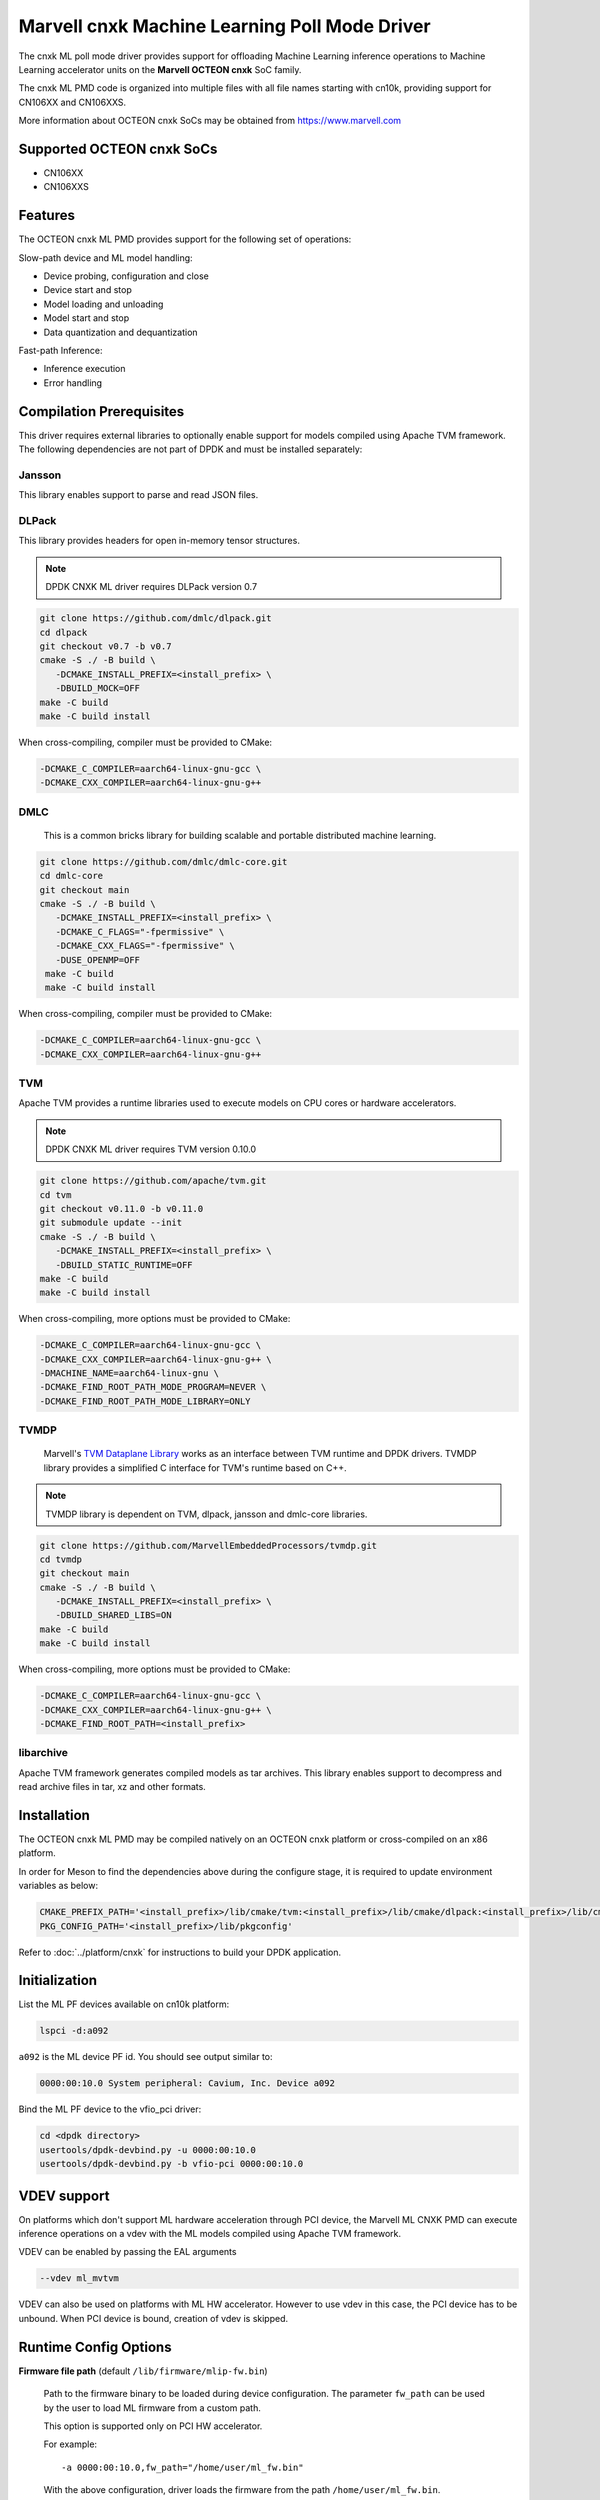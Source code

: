 ..  SPDX-License-Identifier: BSD-3-Clause
    Copyright (c) 2022 Marvell.

Marvell cnxk Machine Learning Poll Mode Driver
==============================================

The cnxk ML poll mode driver provides support for offloading
Machine Learning inference operations to Machine Learning accelerator units
on the **Marvell OCTEON cnxk** SoC family.

The cnxk ML PMD code is organized into multiple files with all file names
starting with cn10k, providing support for CN106XX and CN106XXS.

More information about OCTEON cnxk SoCs may be obtained from `<https://www.marvell.com>`_

Supported OCTEON cnxk SoCs
--------------------------

- CN106XX
- CN106XXS

Features
--------

The OCTEON cnxk ML PMD provides support for the following set of operations:

Slow-path device and ML model handling:

* Device probing, configuration and close
* Device start and stop
* Model loading and unloading
* Model start and stop
* Data quantization and dequantization

Fast-path Inference:

* Inference execution
* Error handling


Compilation Prerequisites
-------------------------

This driver requires external libraries
to optionally enable support for models compiled using Apache TVM framework.
The following dependencies are not part of DPDK and must be installed separately:

Jansson
~~~~~~~

This library enables support to parse and read JSON files.

DLPack
~~~~~~

This library provides headers for open in-memory tensor structures.

.. note::

   DPDK CNXK ML driver requires DLPack version 0.7

.. code-block:: console

   git clone https://github.com/dmlc/dlpack.git
   cd dlpack
   git checkout v0.7 -b v0.7
   cmake -S ./ -B build \
      -DCMAKE_INSTALL_PREFIX=<install_prefix> \
      -DBUILD_MOCK=OFF
   make -C build
   make -C build install

When cross-compiling, compiler must be provided to CMake:

.. code-block:: console

   -DCMAKE_C_COMPILER=aarch64-linux-gnu-gcc \
   -DCMAKE_CXX_COMPILER=aarch64-linux-gnu-g++

DMLC
~~~~

  This is a common bricks library for building scalable
  and portable distributed machine learning.

.. code-block:: console

   git clone https://github.com/dmlc/dmlc-core.git
   cd dmlc-core
   git checkout main
   cmake -S ./ -B build \
      -DCMAKE_INSTALL_PREFIX=<install_prefix> \
      -DCMAKE_C_FLAGS="-fpermissive" \
      -DCMAKE_CXX_FLAGS="-fpermissive" \
      -DUSE_OPENMP=OFF
    make -C build
    make -C build install

When cross-compiling, compiler must be provided to CMake:

.. code-block:: console

   -DCMAKE_C_COMPILER=aarch64-linux-gnu-gcc \
   -DCMAKE_CXX_COMPILER=aarch64-linux-gnu-g++

TVM
~~~

Apache TVM provides a runtime libraries used to execute models
on CPU cores or hardware accelerators.

.. note::

   DPDK CNXK ML driver requires TVM version 0.10.0

.. code-block:: console

   git clone https://github.com/apache/tvm.git
   cd tvm
   git checkout v0.11.0 -b v0.11.0
   git submodule update --init
   cmake -S ./ -B build \
      -DCMAKE_INSTALL_PREFIX=<install_prefix> \
      -DBUILD_STATIC_RUNTIME=OFF
   make -C build
   make -C build install

When cross-compiling, more options must be provided to CMake:

.. code-block:: console

   -DCMAKE_C_COMPILER=aarch64-linux-gnu-gcc \
   -DCMAKE_CXX_COMPILER=aarch64-linux-gnu-g++ \
   -DMACHINE_NAME=aarch64-linux-gnu \
   -DCMAKE_FIND_ROOT_PATH_MODE_PROGRAM=NEVER \
   -DCMAKE_FIND_ROOT_PATH_MODE_LIBRARY=ONLY

TVMDP
~~~~~

  Marvell's `TVM Dataplane Library <https://github.com/MarvellEmbeddedProcessors/tvmdp>`_
  works as an interface between TVM runtime and DPDK drivers.
  TVMDP library provides a simplified C interface
  for TVM's runtime based on C++.

.. note::

   TVMDP library is dependent on TVM, dlpack, jansson and dmlc-core libraries.

.. code-block:: console

   git clone https://github.com/MarvellEmbeddedProcessors/tvmdp.git
   cd tvmdp
   git checkout main
   cmake -S ./ -B build \
      -DCMAKE_INSTALL_PREFIX=<install_prefix> \
      -DBUILD_SHARED_LIBS=ON
   make -C build
   make -C build install

When cross-compiling, more options must be provided to CMake:

.. code-block:: console

   -DCMAKE_C_COMPILER=aarch64-linux-gnu-gcc \
   -DCMAKE_CXX_COMPILER=aarch64-linux-gnu-g++ \
   -DCMAKE_FIND_ROOT_PATH=<install_prefix>

libarchive
~~~~~~~~~~

Apache TVM framework generates compiled models as tar archives.
This library enables support to decompress and read archive files
in tar, xz and other formats.


Installation
------------

The OCTEON cnxk ML PMD may be compiled natively on an OCTEON cnxk platform
or cross-compiled on an x86 platform.

In order for Meson to find the dependencies above during the configure stage,
it is required to update environment variables as below:

.. code-block:: console

   CMAKE_PREFIX_PATH='<install_prefix>/lib/cmake/tvm:<install_prefix>/lib/cmake/dlpack:<install_prefix>/lib/cmake/dmlc'
   PKG_CONFIG_PATH='<install_prefix>/lib/pkgconfig'

Refer to :doc:`../platform/cnxk` for instructions to build your DPDK application.


Initialization
--------------

List the ML PF devices available on cn10k platform:

.. code-block:: console

   lspci -d:a092

``a092`` is the ML device PF id. You should see output similar to:

.. code-block:: console

   0000:00:10.0 System peripheral: Cavium, Inc. Device a092

Bind the ML PF device to the vfio_pci driver:

.. code-block:: console

   cd <dpdk directory>
   usertools/dpdk-devbind.py -u 0000:00:10.0
   usertools/dpdk-devbind.py -b vfio-pci 0000:00:10.0


VDEV support
------------

On platforms which don't support ML hardware acceleration through PCI device,
the Marvell ML CNXK PMD can execute inference operations on a vdev
with the ML models compiled using Apache TVM framework.

VDEV can be enabled by passing the EAL arguments

.. code-block:: console

   --vdev ml_mvtvm

VDEV can also be used on platforms with ML HW accelerator.
However to use vdev in this case, the PCI device has to be unbound.
When PCI device is bound, creation of vdev is skipped.


Runtime Config Options
----------------------

**Firmware file path** (default ``/lib/firmware/mlip-fw.bin``)

  Path to the firmware binary to be loaded during device configuration.
  The parameter ``fw_path`` can be used by the user
  to load ML firmware from a custom path.

  This option is supported only on PCI HW accelerator.

  For example::

     -a 0000:00:10.0,fw_path="/home/user/ml_fw.bin"

  With the above configuration, driver loads the firmware from the path
  ``/home/user/ml_fw.bin``.


**Enable DPE warnings** (default ``1``)

  ML firmware can be configured during load to handle the DPE errors reported
  by ML inference engine.
  When enabled, firmware would mask the DPE non-fatal hardware errors as warnings.
  The parameter ``enable_dpe_warnings`` is used fo this configuration.

  This option is supported only on PCI HW accelerator.

  For example::

     -a 0000:00:10.0,enable_dpe_warnings=0

  With the above configuration, DPE non-fatal errors reported by HW
  are considered as errors.


**Model data caching** (default ``1``)

  Enable caching model data on ML ACC cores.
  Enabling this option executes a dummy inference request
  in synchronous mode during model start stage.
  Caching of model data improves the inferencing throughput / latency for the model.
  The parameter ``cache_model_data`` is used to enable data caching.

  This option is supported on PCI HW accelerator and vdev.

  For example::

     -a 0000:00:10.0,cache_model_data=0

  With the above configuration, model data caching is disabled on HW accelerator.

  For example::

     --vdev ml_mvtvm,cache_model_data=0

  With the above configuration, model data caching is disabled on vdev.


**OCM allocation mode** (default ``lowest``)

  Option to specify the method to be used while allocating OCM memory
  for a model during model start.
  Two modes are supported by the driver.
  The parameter ``ocm_alloc_mode`` is used to select the OCM allocation mode.

  ``lowest``
    Allocate OCM for the model from first available free slot.
    Search for the free slot is done starting from the lowest tile ID and lowest page ID.
  ``largest``
    Allocate OCM for the model from the slot with largest amount of free space.

  This option is supported only on PCI HW accelerator.

  For example::

     -a 0000:00:10.0,ocm_alloc_mode=lowest

  With the above configuration, OCM allocation for the model would be done
  from the first available free slot / from the lowest possible tile ID.

**OCM page size** (default ``16384``)

  Option to specify the page size in bytes to be used for OCM management.
  Available OCM is split into multiple pages of specified sizes
  and the pages are allocated to the models.
  The parameter ``ocm_page_size`` is used to specify the page size to be used.

  Supported page sizes by the driver are 1 KB, 2 KB, 4 KB, 8 KB and 16 KB.
  Default page size is 16 KB.

  This option is supported only on PCI HW accelerator.

  For example::

     -a 0000:00:10.0,ocm_page_size=8192

  With the above configuration, page size of OCM is set to 8192 bytes / 8 KB.


**Enable hardware queue lock** (default ``0``)

  Option to select the job request enqueue function to use
  to queue the requests to hardware queue.
  The parameter ``hw_queue_lock`` is used to select the enqueue function.

  ``0``
    Disable (default), use lock-free version of hardware enqueue function
    for job queuing in enqueue burst operation.
    To avoid race condition in request queuing to hardware,
    disabling ``hw_queue_lock`` restricts the number of queue-pairs
    supported by cnxk driver to 1.
  ``1``
    Enable, use spin-lock version of hardware enqueue function for job queuing.
    Enabling spinlock version would disable restrictions on the number of queue-pairs
    that can be supported by the driver.

  This option is supported only on PCI HW accelerator.

  For example::

     -a 0000:00:10.0,hw_queue_lock=1

  With the above configuration, spinlock version of hardware enqueue function is used
  in the fast path enqueue burst operation.

**Maximum queue pairs** (default ``1``)

  VDEV supports additional EAL arguments to configure the maximum number
  of queue-pairs on the ML device through the option ``max_qps``.

  This option is supported only on vdev.

  For example::

     --vdev ml_mvtvm,max_qps=4

  With the above configuration, 4 queue-pairs are created on the vdev.


Debugging Options
-----------------

.. _table_octeon_cnxk_ml_debug_options:

.. table:: OCTEON cnxk ML PMD debug options

   +---+------------+-------------------------------------------------------+
   | # | Component  | EAL log command                                       |
   +===+============+=======================================================+
   | 1 | ML         | --log-level='pmd\.common\.cnxk\.ml,8'                 |
   +---+------------+-------------------------------------------------------+


Extended stats
--------------

Marvell cnxk ML PMD supports reporting the device and model extended statistics.

PMD supports the below list of 4 device extended stats.

.. _table_octeon_cnxk_ml_device_xstats_names:

.. table:: OCTEON cnxk ML PMD device xstats names

   +---+---------------------+----------------------------------------------+
   | # | Type                | Description                                  |
   +===+=====================+==============================================+
   | 1 | nb_models_loaded    | Number of models loaded                      |
   +---+---------------------+----------------------------------------------+
   | 2 | nb_models_unloaded  | Number of models unloaded                    |
   +---+---------------------+----------------------------------------------+
   | 3 | nb_models_started   | Number of models started                     |
   +---+---------------------+----------------------------------------------+
   | 4 | nb_models_stopped   | Number of models stopped                     |
   +---+---------------------+----------------------------------------------+


PMD supports the below list of 6 extended stats types per each model.

.. _table_octeon_cnxk_ml_model_xstats_names:

.. table:: OCTEON cnxk ML PMD model xstats names

   +---+---------------------+----------------------------------------------+
   | # | Type                | Description                                  |
   +===+=====================+==============================================+
   | 1 | Avg-HW-Latency      | Average hardware latency                     |
   +---+---------------------+----------------------------------------------+
   | 2 | Min-HW-Latency      | Minimum hardware latency                     |
   +---+---------------------+----------------------------------------------+
   | 3 | Max-HW-Latency      | Maximum hardware latency                     |
   +---+---------------------+----------------------------------------------+
   | 4 | Avg-FW-Latency      | Average firmware latency                     |
   +---+---------------------+----------------------------------------------+
   | 5 | Min-FW-Latency      | Minimum firmware latency                     |
   +---+---------------------+----------------------------------------------+
   | 6 | Max-FW-Latency      | Maximum firmware latency                     |
   +---+---------------------+----------------------------------------------+

Latency values reported by the PMD through xstats can have units,
either in cycles or nano seconds.
The units of the latency is determined during DPDK initialization
and would depend on the availability of SCLK.
Latencies are reported in nano seconds when the SCLK is available and in cycles otherwise.
Application needs to initialize at least one RVU for the clock to be available.

xstats names are dynamically generated by the PMD and would have the format
``Model-<model_id>-Type-<units>``.

For example::

   Model-1-Avg-FW-Latency-ns

The above xstat name would report average firmware latency in nano seconds
for model ID 1.

The number of xstats made available by the PMD change dynamically.
The number would increase with loading a model and would decrease with unloading a model.
The application needs to update the xstats map after a model is either loaded or unloaded.
